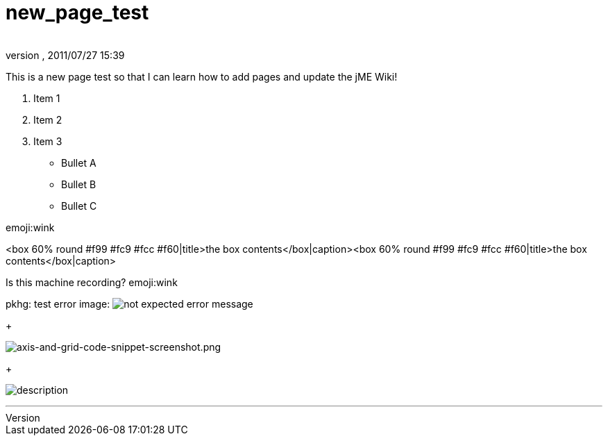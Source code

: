= new_page_test
:author: 
:revnumber: 
:revdate: 2011/07/27 15:39
:relfileprefix: ../
:imagesdir: ..
ifdef::env-github,env-browser[:outfilesuffix: .adoc]


This is a new page test so that I can learn how to add pages and update the jME Wiki!


.  Item 1
.  Item 2
.  Item 3

*  Bullet A
*  Bullet B
*  Bullet C







emoji:wink













&lt;box 60% round #f99 #fc9 #fcc #f60|title&gt;the box contents&lt;/box|caption&gt;&lt;box 60% round #f99 #fc9 #fcc #f60|title&gt;the box contents&lt;/box|caption&gt;


Is this machine recording? emoji:wink


pkhg: test error image: image:playground/errorimagepkhg1.jpg[not expected error message,with="",height=""]
+

image:wiki/axis-and-grid-code-snippet-screenshot.png[axis-and-grid-code-snippet-screenshot.png,with="",height=""]
+

image:playground/eyeball.png[description,with="",height=""]

'''

